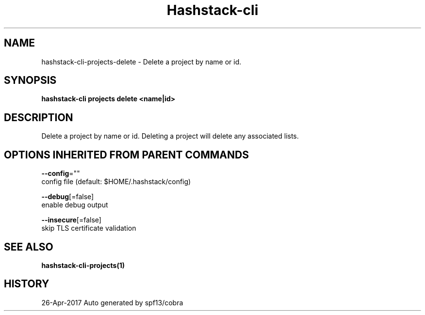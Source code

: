 .TH "Hashstack-cli" "1" "Apr 2017" "Auto generated by spf13/cobra" "" 
.nh
.ad l


.SH NAME
.PP
hashstack\-cli\-projects\-delete \- Delete a project by name or id.


.SH SYNOPSIS
.PP
\fBhashstack\-cli projects delete <name|id>\fP


.SH DESCRIPTION
.PP
Delete a project by name or id. Deleting a project will delete any associated lists.


.SH OPTIONS INHERITED FROM PARENT COMMANDS
.PP
\fB\-\-config\fP=""
    config file (default: $HOME/.hashstack/config)

.PP
\fB\-\-debug\fP[=false]
    enable debug output

.PP
\fB\-\-insecure\fP[=false]
    skip TLS certificate validation


.SH SEE ALSO
.PP
\fBhashstack\-cli\-projects(1)\fP


.SH HISTORY
.PP
26\-Apr\-2017 Auto generated by spf13/cobra

